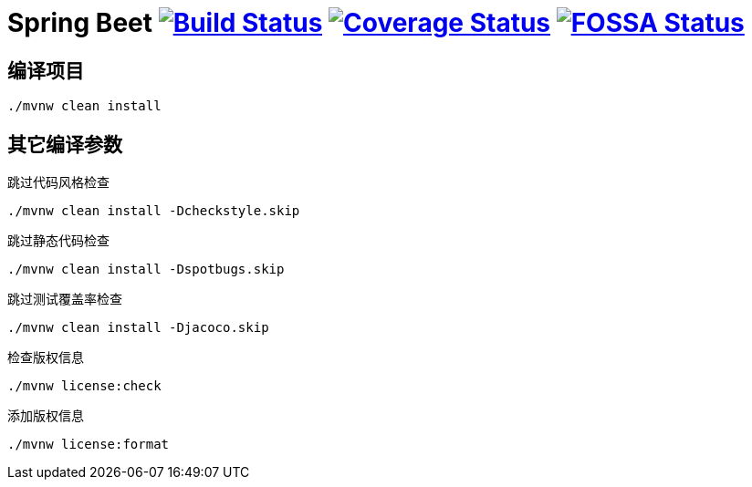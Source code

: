 = Spring Beet image:https://travis-ci.com/spring-bees/spring-beet.svg?branch=master["Build Status", link="https://travis-ci.com/spring-bees/spring-beet"] image:https://coveralls.io/repos/github/spring-bees/spring-beet/badge.svg?branch=master["Coverage Status", link="https://coveralls.io/github/spring-bees/spring-beet?branch=master"] image:https://app.fossa.com/api/projects/git%2Bgithub.com%2Fspring-bees%2Fspring-beet.svg?type=shield["FOSSA Status", link="https://app.fossa.com/projects/git%2Bgithub.com%2Fspring-bees%2Fspring-beet?ref=badge_shield"]

== 编译项目

----
./mvnw clean install
----

== 其它编译参数

跳过代码风格检查

----
./mvnw clean install -Dcheckstyle.skip
----

跳过静态代码检查

----
./mvnw clean install -Dspotbugs.skip
----

跳过测试覆盖率检查

----
./mvnw clean install -Djacoco.skip
----

检查版权信息

----
./mvnw license:check
----

添加版权信息

----
./mvnw license:format
----
